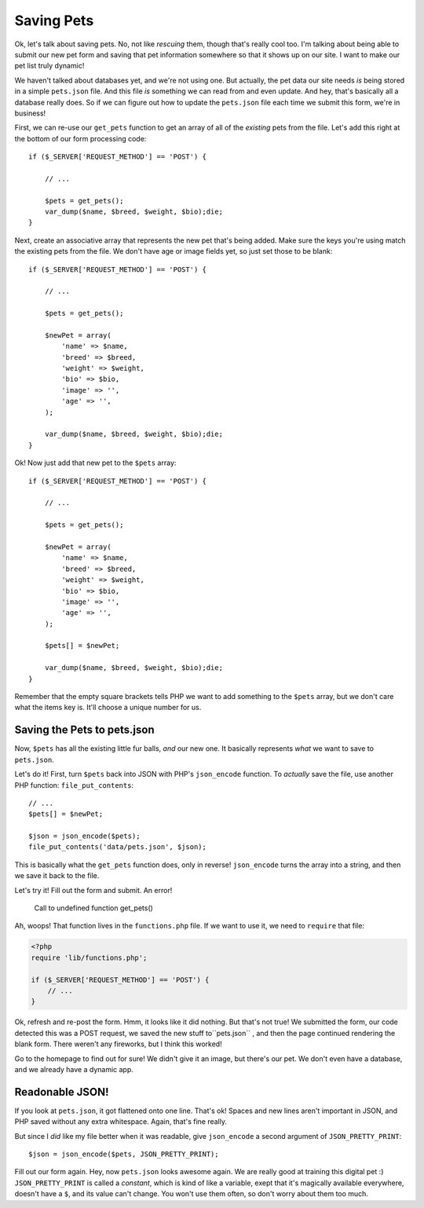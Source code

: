 Saving Pets
===========

Ok, let's talk about saving pets. No, not like *rescuing* them, though that's
really cool too. I'm talking about being able to submit our new pet form
and saving that pet information somewhere so that it shows up on our site.
I want to make our pet list truly dynamic!

We haven't talked about databases yet, and we're not using one. But actually,
the pet data our site needs *is* being stored in a simple ``pets.json`` file.
And this file *is* something we can read from and even update. And hey, that's
basically all a database really does. So if we can figure out how to update
the ``pets.json`` file each time we submit this form, we're in business!

First, we can re-use our ``get_pets`` function to get an array of all of
the *existing* pets from the file. Let's add this right at the bottom of
our form processing code::

    if ($_SERVER['REQUEST_METHOD'] == 'POST') {

        // ...
    
        $pets = get_pets();
        var_dump($name, $breed, $weight, $bio);die;
    }

Next, create an associative array that represents the new pet that's being
added. Make sure the keys you're using match the existing pets from the file.
We don't have age or image fields yet, so just set those to be blank::

    if ($_SERVER['REQUEST_METHOD'] == 'POST') {

        // ...
    
        $pets = get_pets();
        
        $newPet = array(
            'name' => $name,
            'breed' => $breed,
            'weight' => $weight,
            'bio' => $bio,
            'image' => '',
            'age' => '',
        );
        
        var_dump($name, $breed, $weight, $bio);die;
    }

Ok! Now just add that new pet to the ``$pets`` array::

    if ($_SERVER['REQUEST_METHOD'] == 'POST') {

        // ...
    
        $pets = get_pets();
        
        $newPet = array(
            'name' => $name,
            'breed' => $breed,
            'weight' => $weight,
            'bio' => $bio,
            'image' => '',
            'age' => '',
        );
        
        $pets[] = $newPet;
        
        var_dump($name, $breed, $weight, $bio);die;
    }

Remember that the empty square brackets tells PHP we want to add something
to the ``$pets`` array, but we don't care what the items key is. It'll choose
a unique number for us.

Saving the Pets to pets.json
----------------------------

Now, ``$pets`` has all the existing little fur balls, *and* our new one. 
It basically represents *what* we want to save to ``pets.json``.

Let's do it! First, turn ``$pets`` back into JSON with PHP's ``json_encode``
function. To *actually* save the file, use another PHP function: ``file_put_contents``::

    // ...
    $pets[] = $newPet;

    $json = json_encode($pets);
    file_put_contents('data/pets.json', $json);

This is basically what the ``get_pets`` function does, only in reverse!
``json_encode`` turns the array into a string, and then we save it back to
the file.

Let's try it! Fill out the form and submit. An error!

    Call to undefined function get_pets()

Ah, woops! That function lives in the ``functions.php`` file. If we want
to use it, we need to ``require`` that file:

.. code-block:: html+php

    <?php
    require 'lib/functions.php';

    if ($_SERVER['REQUEST_METHOD'] == 'POST') {
        // ... 
    }

Ok, refresh and re-post the form. Hmm, it looks like it did nothing. But
that's not true! We submitted the form, our code detected this was a POST
request, we saved the new stuff to``pets.json`` , and then the page continued
rendering the blank form. There weren't any fireworks, but I think this worked!

Go to the homepage to find out for sure! We didn't give it an image, but
there's our pet. We don't even have a database, and we already have a dynamic
app.

Readonable JSON!
----------------

If you look at ``pets.json``, it got flattened onto one line. That's ok!
Spaces and new lines aren't important in JSON, and PHP saved without any
extra whitespace. Again, that's fine really.

But since I *did* like my file better when it was readable, give ``json_encode``
a second argument of ``JSON_PRETTY_PRINT``::

    $json = json_encode($pets, JSON_PRETTY_PRINT);

Fill out our form again. Hey, now ``pets.json`` looks awesome again. We are 
really good at training this digital pet :) ``JSON_PRETTY_PRINT``
is called a *constant*, which is kind of like a variable, exept that it's
magically available everywhere, doesn't have a ``$``, and its value can't
change. You won't use them often, so don't worry about them too much.
